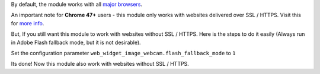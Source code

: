 By default, the module works with all `major browsers
<https://github.com/jhuckaby/webcamjs/blob/master/DOCS.md#browser-support>`_.

An important note for **Chrome 47+** users - this module only works with websites delivered over SSL / HTTPS.
Visit this for `more info
<https://github.com/jhuckaby/webcamjs/blob/master/DOCS.md#important-note-for-chrome-47>`_.

But, If you still want this module to work with websites without SSL / HTTPS.
Here is the steps to do it easily (Always run in Adobe Flash fallback mode, but it is not desirable).

Set the configuration parameter ``web_widget_image_webcam.flash_fallback_mode`` to ``1``

Its done! Now this module also work with websites without SSL / HTTPS.
